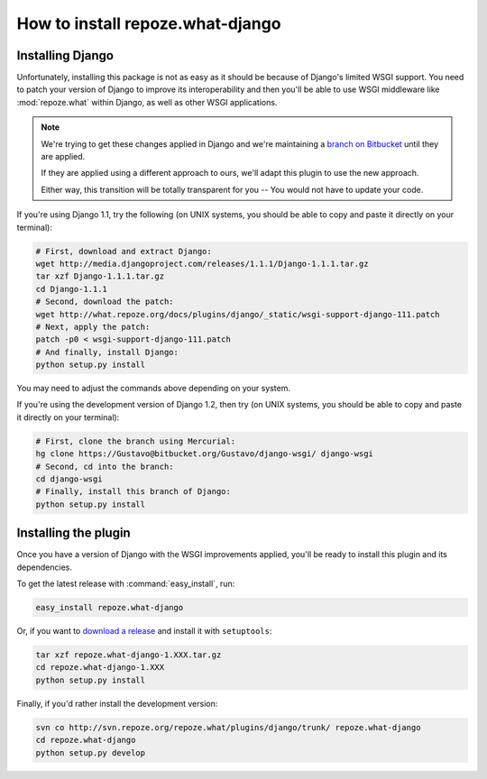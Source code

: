 .. _install:

**************************************
How to install **repoze.what-django**
**************************************

Installing Django
=================

Unfortunately, installing this package is not as easy as it should be because of
Django's limited WSGI support. You need to patch your version of Django to
improve its interoperability and then you'll be able to use WSGI middleware like
:mod:`repoze.what` within Django, as well as other WSGI applications.

.. note::
    We're trying to get these changes applied in Django and we're maintaining a
    `branch on Bitbucket <https://Gustavo@bitbucket.org/Gustavo/django-wsgi/>`_
    until they are applied.
    
    If they are applied using a different approach to ours, we'll adapt this
    plugin to use the new approach.
    
    Either way, this transition will be totally transparent for you -- You
    would not have to update your code.

If you're using Django 1.1, try the following (on UNIX systems, you should be
able to copy and paste it directly on your terminal):

.. code-block:: bash

    # First, download and extract Django:
    wget http://media.djangoproject.com/releases/1.1.1/Django-1.1.1.tar.gz
    tar xzf Django-1.1.1.tar.gz
    cd Django-1.1.1
    # Second, download the patch:
    wget http://what.repoze.org/docs/plugins/django/_static/wsgi-support-django-111.patch
    # Next, apply the patch:
    patch -p0 < wsgi-support-django-111.patch
    # And finally, install Django:
    python setup.py install

You may need to adjust the commands above depending on your system.

If you're using the development version of Django 1.2, then try (on UNIX
systems, you should be able to copy and paste it directly on your terminal):

.. code-block:: bash

    # First, clone the branch using Mercurial:
    hg clone https://Gustavo@bitbucket.org/Gustavo/django-wsgi/ django-wsgi
    # Second, cd into the branch:
    cd django-wsgi
    # Finally, install this branch of Django:
    python setup.py install


Installing the plugin
=====================

Once you have a version of Django with the WSGI improvements applied, you'll
be ready to install this plugin and its dependencies.

To get the latest release with :command:`easy_install`, run:

.. code-block:: bash

    easy_install repoze.what-django

Or, if you want to `download a release
<http://pypi.python.org/pypi/repoze.what-django>`_ and install it with
``setuptools``:

.. code-block:: bash

    tar xzf repoze.what-django-1.XXX.tar.gz
    cd repoze.what-django-1.XXX
    python setup.py install

Finally, if you'd rather install the development version:

.. code-block:: bash

    svn co http://svn.repoze.org/repoze.what/plugins/django/trunk/ repoze.what-django
    cd repoze.what-django
    python setup.py develop

